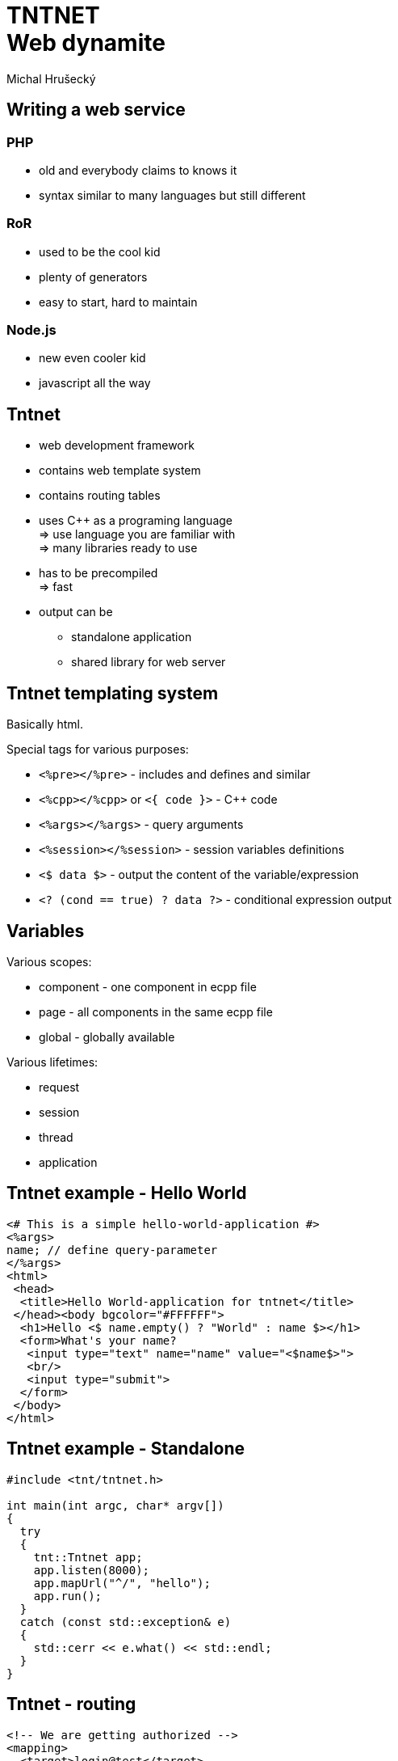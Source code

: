 TNTNET +++<br/>+++ Web dynamite
===============================
:author: Michal Hrušecký
:backend: deckjs
:title: Tntnet: Web dynamite
:description: How to write a web service using C++
:deckjs_theme: dark-green-draft
:deckjs_transition: fade

Writing a web service
---------------------

PHP
~~~

* old and everybody claims to knows it
* syntax similar to many languages but still different

RoR
~~~

* used to be the cool kid
* plenty of generators
* easy to start, hard to maintain

Node.js
~~~~~~~

* new even cooler kid
* javascript all the way

Tntnet
------

* web development framework
* contains web template system
* contains routing tables
* uses C++ as a programing language +
  => use language you are familiar with +
  => many libraries ready to use
* has to be precompiled +
  => fast
* output can be
** standalone application
** shared library for web server

Tntnet templating system
------------------------

Basically html.

Special tags for various purposes:

* +<%pre></%pre>+ - includes and defines and similar
* +<%cpp></%cpp>+ or +<{ code }>+ - C++ code
* +<%args></%args>+ - query arguments
* +<%session></%session>+ - session variables definitions
* +<$ data $>+ - output the content of the variable/expression
* +<? (cond == true) ? data ?>+ - conditional expression output

Variables
---------

Various scopes:

* component - one component in ecpp file
* page - all components in the same ecpp file
* global - globally available

Various lifetimes:

* request
* session
* thread
* application

Tntnet example - Hello World
----------------------------

-------------------------------------------------------------------------------
<# This is a simple hello-world-application #>
<%args>
name; // define query-parameter
</%args>
<html>
 <head>
  <title>Hello World-application for tntnet</title>
 </head><body bgcolor="#FFFFFF">
  <h1>Hello <$ name.empty() ? "World" : name $></h1>
  <form>What's your name?
   <input type="text" name="name" value="<$name$>">
   <br/>
   <input type="submit">
  </form>
 </body>
</html>
-------------------------------------------------------------------------------

Tntnet example - Standalone
---------------------------

-------------------------------------------------------------------------------
#include <tnt/tntnet.h>

int main(int argc, char* argv[])
{
  try
  {
    tnt::Tntnet app;
    app.listen(8000);
    app.mapUrl("^/", "hello");
    app.run();
  }
  catch (const std::exception& e)
  {
    std::cerr << e.what() << std::endl;
  }
}
-------------------------------------------------------------------------------

Tntnet - routing
----------------

-------------------------------------------------------------------------------
<!-- We are getting authorized -->
<mapping>
  <target>login@test</target>
  <url>^/login$</url>
</mapping>
<!-- Modifying requests have to be authenticated -->
<mapping>
  <target>auth-verify@test</target>
  <method>(POST|PUT|DELETE)</method>
</mapping>
<!-- Make sure everybody speaks json from now on -->
<mapping>
  <target>json@bios_web</target>
</mapping>
-------------------------------------------------------------------------------

Tntdb
-----

* database abstraction library
* plugins for SQLite, MySQL, PostgreSQL or Oracle
* one C++ API with cool functions
** cached prepared statements
** connection pool
** conversion from and to basic datatypes
** possibility to extend conversion to your own classes
** integrated transactions support

Tntdb example - hello world
---------------------------

-------------------------------------------------------------------------------
void insData()
{
  std::string url = "mysql:db=mydb;host=192.168.0.1";
  tntdb::Connection conn;
  conn = tntdb::connectCached(url);

  tntdb::Statement st = conn.prepareCached(
    "insert into table values (:v1, :v2)");

  st.setInt("v1", 1) 
    .setString("v2", "hi")
    .execute();

  st.setInt("v1", 2)
    .setString("v2", "world")
    .execute();
}
-------------------------------------------------------------------------------

Tntdb example - transaction
---------------------------

-------------------------------------------------------------------------------
#include <tntdb/transaction.h>

void doSomeModifications(tntdb::Connection conn)
{
  tntdb::Transaction trans(conn);

  // do some modifications in the database here:
  conn.execute(...);
  conn.prepare("...").set("col1", value).execute();

  trans.commit();
} 
-------------------------------------------------------------------------------


Cxxtools
--------

* library used by Tntnet and Tntdb
** can be used even without them
* plenty of useful classes
** threadpool
** thread abstraction
** serialization (json, csv, xml, ...)
** regexp matching
** iniparser
** loger
** ...

What next?
----------

Web page with description:

http://tntnet.org/

What can be in template:

+man 7 ecpp+
